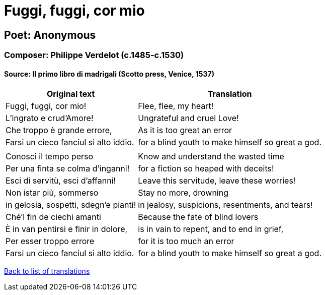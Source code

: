 = Fuggi, fuggi, cor mio

== Poet: Anonymous

=== Composer: Philippe Verdelot (c.1485-c.1530)

==== Source:  Il primo libro di madrigali  (Scotto press, Venice, 1537)

[cols="a,a",options="header,autowidth"]
|===
|Original text|Translation
|Fuggi, fuggi, cor mio!|Flee, flee, my heart!
|L'ingrato e crud'Amore!|Ungrateful and cruel Love!
|Che troppo è grande errore,|As it is too great an error
|Farsi un cieco fanciul sì alto iddio.|for a blind youth to make himself so great a god.
||
|Conosci il tempo perso|Know and understand the wasted time
|Per una finta se colma d'inganni!|for a fiction so heaped with deceits!
|Esci di servitù, esci d'affanni!|Leave this servitude, leave these worries!
|Non istar più, sommerso|Stay no more, drowning
|in gelosia, sospetti, sdegn'e pianti!|in jealosy, suspicions, resentments, and tears!
|Ché'l fin de ciechi amanti|Because the fate of blind lovers
|È in van pentirsi e finir in dolore,|is in vain to repent, and to end in grief,
|Per esser troppo errore|for it is too much an error
|Farsi un cieco fanciul sì alto iddio.|for a blind youth to make himself so great a god.
|===

link:/typeset/doc/my-translations[Back to list of translations]
